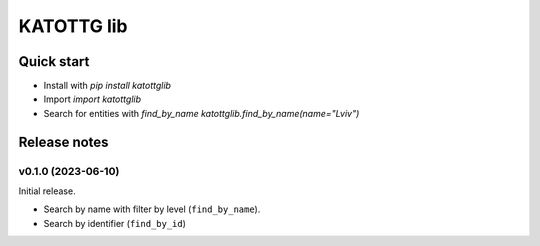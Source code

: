 ===========
KATOTTG lib
===========

Quick start
-----------

- Install with `pip install katottglib`
- Import `import katottglib`
- Search for entities with `find_by_name` `katottglib.find_by_name(name="Lviv")`

Release notes
-------------

v0.1.0 (2023-06-10)
...................

Initial release.

- Search by name with filter by level (``find_by_name``).
- Search by identifier (``find_by_id``)
